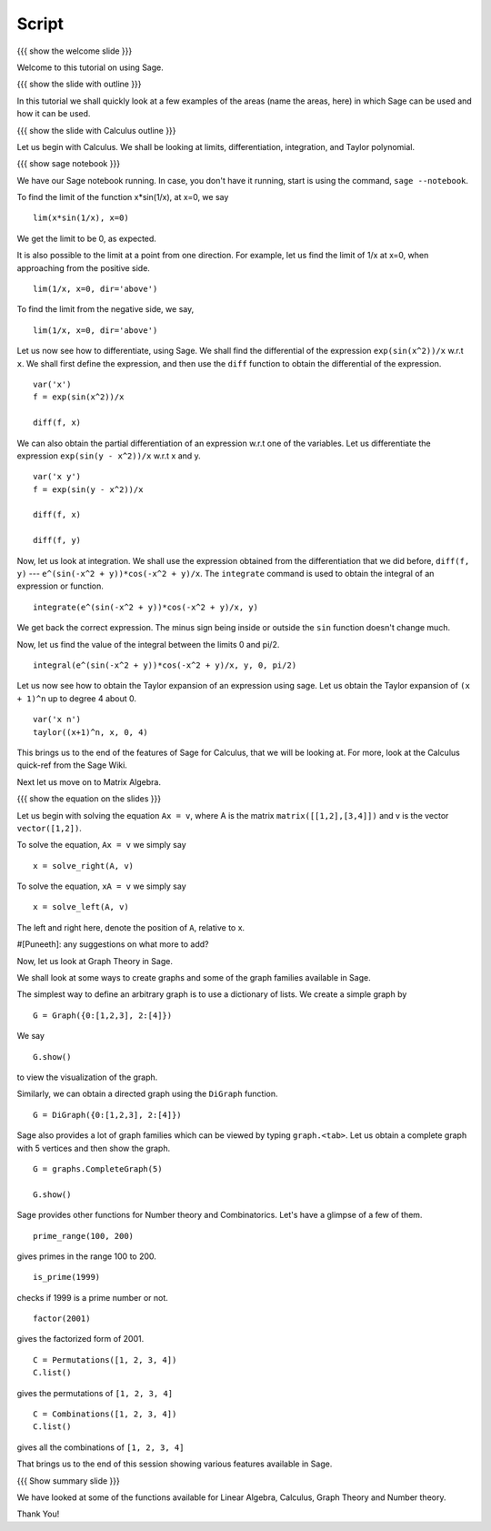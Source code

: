 ========
 Script
========

{{{ show the welcome slide }}}

Welcome to this tutorial on using Sage.

{{{ show the slide with outline }}} 

In this tutorial we shall quickly look at a few examples of the areas
(name the areas, here) in which Sage can be used and how it can be
used.

{{{ show the slide with Calculus outline }}} 

Let us begin with Calculus. We shall be looking at limits,
differentiation, integration, and Taylor polynomial.

{{{ show sage notebook }}}

We have our Sage notebook running. In case, you don't have it running,
start is using the command, ``sage --notebook``.

To find the limit of the function x*sin(1/x), at x=0, we say
::

   lim(x*sin(1/x), x=0)

We get the limit to be 0, as expected. 

It is also possible to the limit at a point from one direction. For
example, let us find the limit of 1/x at x=0, when approaching from
the positive side.
::

    lim(1/x, x=0, dir='above')

To find the limit from the negative side, we say,
::

    lim(1/x, x=0, dir='above')   

Let us now see how to differentiate, using Sage. We shall find the
differential of the expression ``exp(sin(x^2))/x`` w.r.t ``x``. We
shall first define the expression, and then use the ``diff`` function
to obtain the differential of the expression.
::

    var('x')
    f = exp(sin(x^2))/x

    diff(f, x)

We can also obtain the partial differentiation of an expression w.r.t
one of the variables. Let us differentiate the expression
``exp(sin(y - x^2))/x`` w.r.t x and y.
::

    var('x y')
    f = exp(sin(y - x^2))/x

    diff(f, x)

    diff(f, y)

Now, let us look at integration. We shall use the expression obtained
from the differentiation that we did before, ``diff(f, y)`` ---
``e^(sin(-x^2 + y))*cos(-x^2 + y)/x``. The ``integrate`` command is
used to obtain the integral of an expression or function.
::

    integrate(e^(sin(-x^2 + y))*cos(-x^2 + y)/x, y)

We get back the correct expression. The minus sign being inside or
outside the ``sin`` function doesn't change much. 

Now, let us find the value of the integral between the limits 0 and
pi/2. 
::

    integral(e^(sin(-x^2 + y))*cos(-x^2 + y)/x, y, 0, pi/2)

Let us now see how to obtain the Taylor expansion of an expression
using sage. Let us obtain the Taylor expansion of ``(x + 1)^n`` up to
degree 4 about 0.
::

    var('x n')
    taylor((x+1)^n, x, 0, 4)

This brings us to the end of the features of Sage for Calculus, that
we will be looking at. For more, look at the Calculus quick-ref from
the Sage Wiki. 

Next let us move on to Matrix Algebra. 

{{{ show the equation on the slides }}}

Let us begin with solving the equation ``Ax = v``, where A is the
matrix ``matrix([[1,2],[3,4]])`` and v is the vector
``vector([1,2])``. 

To solve the equation, ``Ax = v`` we simply say
::

    x = solve_right(A, v)

To solve the equation, ``xA = v`` we simply say
::

    x = solve_left(A, v)

The left and right here, denote the position of ``A``, relative to x. 

#[Puneeth]: any suggestions on what more to add?

Now, let us look at Graph Theory in Sage. 

We shall look at some ways to create graphs and some of the graph
families available in Sage. 

The simplest way to define an arbitrary graph is to use a dictionary
of lists. We create a simple graph by
::

  G = Graph({0:[1,2,3], 2:[4]})

We say 
::

  G.show()

to view the visualization of the graph. 

Similarly, we can obtain a directed graph using the ``DiGraph``
function. 
::

  G = DiGraph({0:[1,2,3], 2:[4]})


Sage also provides a lot of graph families which can be viewed by
typing ``graph.<tab>``. Let us obtain a complete graph with 5 vertices
and then show the graph. 
::

  G = graphs.CompleteGraph(5)

  G.show()


Sage provides other functions for Number theory and
Combinatorics. Let's have a glimpse of a few of them.  


::

  prime_range(100, 200)

gives primes in the range 100 to 200. 

::

  is_prime(1999) 

checks if 1999 is a prime number or not. 

::

  factor(2001)

gives the factorized form of 2001. 

::

  C = Permutations([1, 2, 3, 4])
  C.list()

gives the permutations of ``[1, 2, 3, 4]``

::

  C = Combinations([1, 2, 3, 4])
  C.list()

gives all the combinations of ``[1, 2, 3, 4]``
  
That brings us to the end of this session showing various features
available in Sage. 

{{{ Show summary slide }}}

We have looked at some of the functions available for Linear Algebra,
Calculus, Graph Theory and Number theory.   

Thank You!
